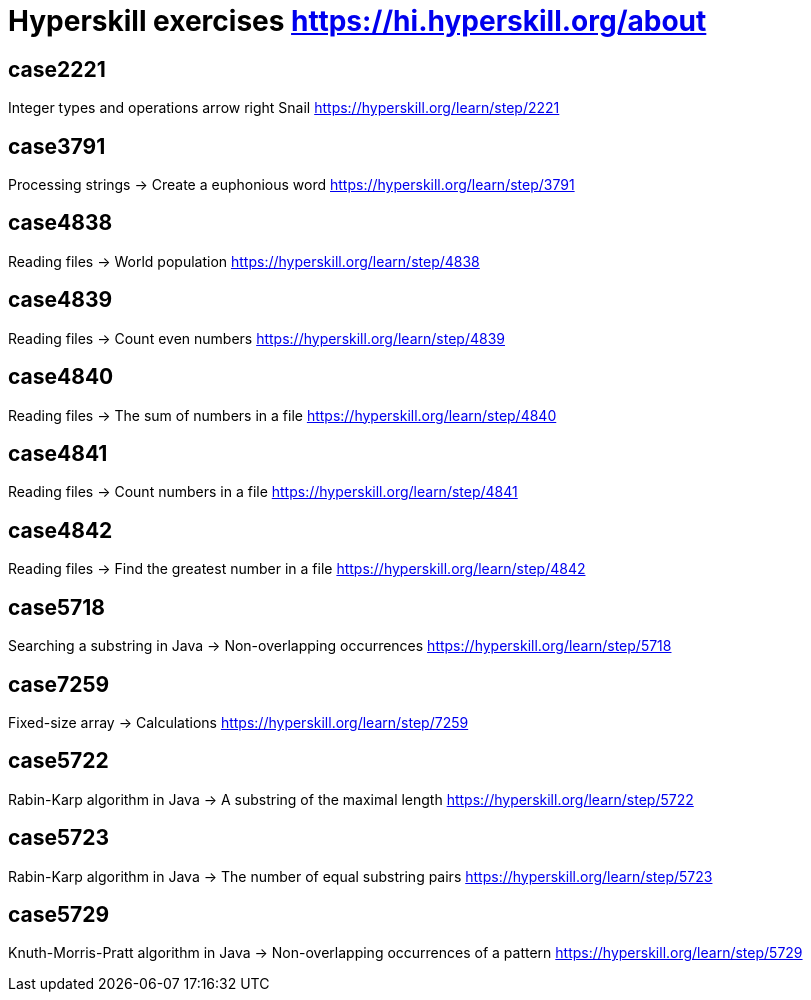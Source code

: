 = Hyperskill exercises https://hi.hyperskill.org/about

== case2221
Integer types and operations  arrow right Snail
https://hyperskill.org/learn/step/2221

== case3791
Processing strings  -> Create a euphonious word
https://hyperskill.org/learn/step/3791

== case4838
Reading files -> World population
https://hyperskill.org/learn/step/4838

== case4839
Reading files -> Count even numbers
https://hyperskill.org/learn/step/4839

== case4840
Reading files -> The sum of numbers in a file
https://hyperskill.org/learn/step/4840

== case4841
Reading files -> Count numbers in a file
https://hyperskill.org/learn/step/4841

== case4842
Reading files -> Find the greatest number in a file
https://hyperskill.org/learn/step/4842

== case5718
Searching a substring in Java  -> Non-overlapping occurrences
https://hyperskill.org/learn/step/5718

== case7259
Fixed-size array → Calculations
https://hyperskill.org/learn/step/7259

== case5722
Rabin-Karp algorithm in Java → A substring of the maximal length
https://hyperskill.org/learn/step/5722

== case5723
Rabin-Karp algorithm in Java → The number of equal substring pairs
https://hyperskill.org/learn/step/5723

== case5729
Knuth-Morris-Pratt algorithm in Java → Non-overlapping occurrences of a pattern
https://hyperskill.org/learn/step/5729
